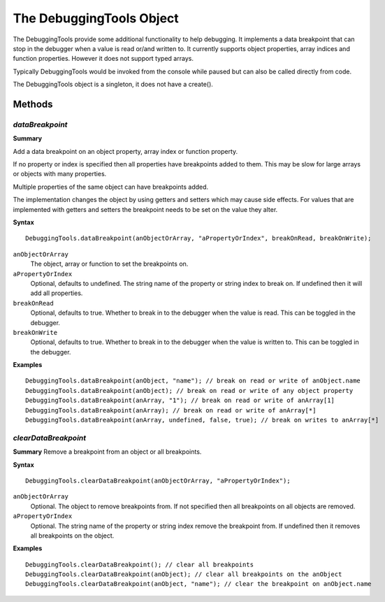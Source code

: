 .. index::
    single: DebuggingTools

.. highlight:: javascript

.. _debuggingTools:

-------------------------
The DebuggingTools Object
-------------------------

The DebuggingTools provide some additional functionality to help debugging.
It implements a data breakpoint that can stop in the debugger when a value is read or/and written to.
It currently supports object properties, array indices and function properties.
However it does not support typed arrays.

Typically DebuggingTools would be invoked from the console while paused but can also be called directly from code.

The DebuggingTools object is a singleton, it does not have a create().

Methods
=======

.. index::
    pair: DebuggingTools; dataBreakpoint

`dataBreakpoint`
----------------

**Summary**

Add a data breakpoint on an object property, array index or function property.

If no property or index is specified then all properties have breakpoints added to them.
This may be slow for large arrays or objects with many properties.

Multiple properties of the same object can have breakpoints added.

The implementation changes the object by using getters and setters which may cause side effects.
For values that are implemented with getters and setters the breakpoint needs to be set on the value they alter.

**Syntax** ::

    DebuggingTools.dataBreakpoint(anObjectOrArray, "aPropertyOrIndex", breakOnRead, breakOnWrite);

``anObjectOrArray``
    The object, array or function to set the breakpoints on.

``aPropertyOrIndex``
    Optional, defaults to undefined. The string name of the property or string index to break on. If undefined then it will add all properties.

``breakOnRead``
    Optional, defaults to true. Whether to break in to the debugger when the value is read. This can be toggled in the debugger.

``breakOnWrite``
    Optional, defaults to true. Whether to break in to the debugger when the value is written to. This can be toggled in the debugger.

**Examples** ::

    DebuggingTools.dataBreakpoint(anObject, "name"); // break on read or write of anObject.name
    DebuggingTools.dataBreakpoint(anObject); // break on read or write of any object property
    DebuggingTools.dataBreakpoint(anArray, "1"); // break on read or write of anArray[1]
    DebuggingTools.dataBreakpoint(anArray); // break on read or write of anArray[*]
    DebuggingTools.dataBreakpoint(anArray, undefined, false, true); // break on writes to anArray[*]


.. index::
    pair: DebuggingTools; clearDataBreakpoint

`clearDataBreakpoint`
---------------------

**Summary**
Remove a breakpoint from an object or all breakpoints.

**Syntax** ::

    DebuggingTools.clearDataBreakpoint(anObjectOrArray, "aPropertyOrIndex");

``anObjectOrArray``
    Optional. The object to remove breakpoints from. If not specified then all breakpoints on all objects are removed.

``aPropertyOrIndex``
    Optional. The string name of the property or string index remove the breakpoint from. If undefined then it removes all breakpoints on the object.


**Examples** ::

    DebuggingTools.clearDataBreakpoint(); // clear all breakpoints
    DebuggingTools.clearDataBreakpoint(anObject); // clear all breakpoints on the anObject
    DebuggingTools.clearDataBreakpoint(anObject, "name"); // clear the breakpoint on anObject.name
